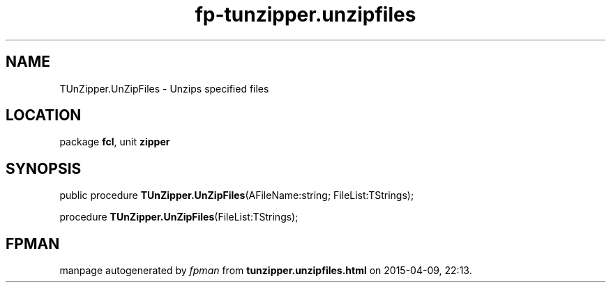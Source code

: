 .\" file autogenerated by fpman
.TH "fp-tunzipper.unzipfiles" 3 "2014-03-14" "fpman" "Free Pascal Programmer's Manual"
.SH NAME
TUnZipper.UnZipFiles - Unzips specified files
.SH LOCATION
package \fBfcl\fR, unit \fBzipper\fR
.SH SYNOPSIS
public procedure \fBTUnZipper.UnZipFiles\fR(AFileName:string; FileList:TStrings);

procedure \fBTUnZipper.UnZipFiles\fR(FileList:TStrings);
.SH FPMAN
manpage autogenerated by \fIfpman\fR from \fBtunzipper.unzipfiles.html\fR on 2015-04-09, 22:13.


